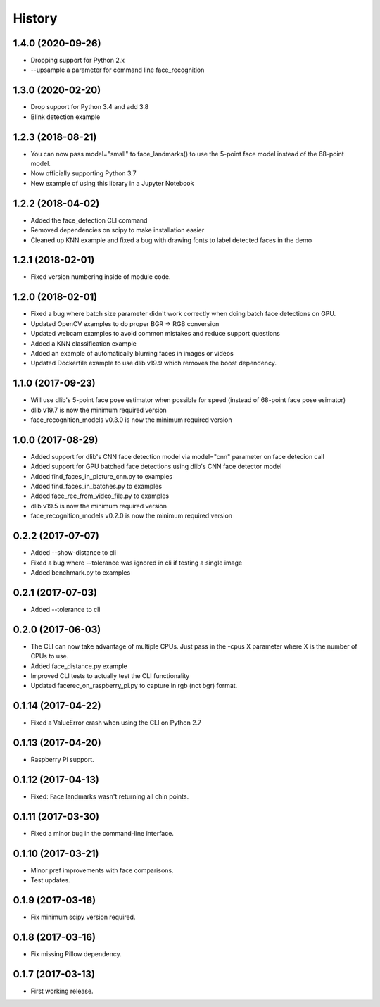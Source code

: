 History
=======

1.4.0 (2020-09-26)
------------------

* Dropping support for Python 2.x
* --upsample a parameter for command line face_recognition

1.3.0 (2020-02-20)
------------------

* Drop support for Python 3.4 and add 3.8
* Blink detection example


1.2.3 (2018-08-21)
------------------

* You can now pass model="small" to face_landmarks() to use the 5-point face model instead of the 68-point model.
* Now officially supporting Python 3.7
* New example of using this library in a Jupyter Notebook

1.2.2 (2018-04-02)
------------------

* Added the face_detection CLI command
* Removed dependencies on scipy to make installation easier
* Cleaned up KNN example and fixed a bug with drawing fonts to label detected faces in the demo


1.2.1 (2018-02-01)
------------------

* Fixed version numbering inside of module code.


1.2.0 (2018-02-01)
------------------

* Fixed a bug where batch size parameter didn't work correctly when doing batch face detections on GPU.
* Updated OpenCV examples to do proper BGR -> RGB conversion
* Updated webcam examples to avoid common mistakes and reduce support questions
* Added a KNN classification example
* Added an example of automatically blurring faces in images or videos
* Updated Dockerfile example to use dlib v19.9 which removes the boost dependency.


1.1.0 (2017-09-23)
------------------

* Will use dlib's 5-point face pose estimator when possible for speed (instead of 68-point face pose esimator)
* dlib v19.7 is now the minimum required version
* face_recognition_models v0.3.0 is now the minimum required version


1.0.0 (2017-08-29)
------------------

* Added support for dlib's CNN face detection model via model="cnn" parameter on face detecion call
* Added support for GPU batched face detections using dlib's CNN face detector model
* Added find_faces_in_picture_cnn.py to examples
* Added find_faces_in_batches.py to examples
* Added face_rec_from_video_file.py to examples
* dlib v19.5 is now the minimum required version
* face_recognition_models v0.2.0 is now the minimum required version


0.2.2 (2017-07-07)
------------------

* Added --show-distance to cli
* Fixed a bug where --tolerance was ignored in cli if testing a single image
* Added benchmark.py to examples


0.2.1 (2017-07-03)
------------------

* Added --tolerance to cli


0.2.0 (2017-06-03)
------------------

* The CLI can now take advantage of multiple CPUs. Just pass in the -cpus X parameter where X is the number of CPUs to use.
* Added face_distance.py example
* Improved CLI tests to actually test the CLI functionality
* Updated facerec_on_raspberry_pi.py to capture in rgb (not bgr) format.


0.1.14 (2017-04-22)
-------------------

* Fixed a ValueError crash when using the CLI on Python 2.7


0.1.13 (2017-04-20)
-------------------

* Raspberry Pi support.


0.1.12 (2017-04-13)
-------------------

* Fixed: Face landmarks wasn't returning all chin points.


0.1.11 (2017-03-30)
-------------------

* Fixed a minor bug in the command-line interface.


0.1.10 (2017-03-21)
-------------------

* Minor pref improvements with face comparisons.
* Test updates.


0.1.9 (2017-03-16)
------------------

* Fix minimum scipy version required.


0.1.8 (2017-03-16)
------------------

* Fix missing Pillow dependency.


0.1.7 (2017-03-13)
------------------

* First working release.
